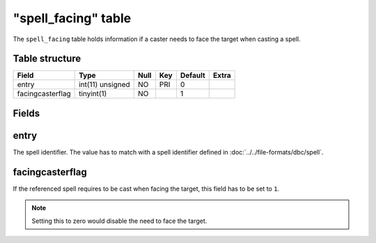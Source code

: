 .. _db-world-spell-facing:

=====================
"spell\_facing" table
=====================

The ``spell_facing`` table holds information if a caster needs to face
the target when casting a spell.

Table structure
---------------

+--------------------+--------------------+--------+-------+-----------+---------+
| Field              | Type               | Null   | Key   | Default   | Extra   |
+====================+====================+========+=======+===========+=========+
| entry              | int(11) unsigned   | NO     | PRI   | 0         |         |
+--------------------+--------------------+--------+-------+-----------+---------+
| facingcasterflag   | tinyint(1)         | NO     |       | 1         |         |
+--------------------+--------------------+--------+-------+-----------+---------+

Fields
------

entry
-----

The spell identifier. The value has to match with a spell identifier
defined in :doc:`../../file-formats/dbc/spell`.

facingcasterflag
----------------

If the referenced spell requires to be cast when facing the target, this
field has to be set to ``1``.

.. note::

    Setting this to zero would disable the need to face the target.
